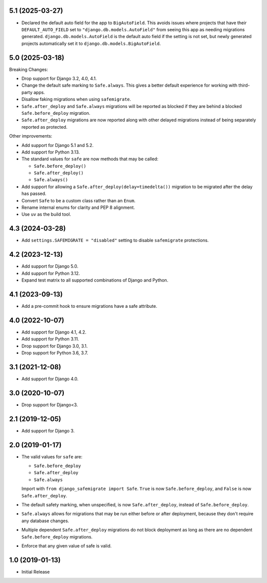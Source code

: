 5.1 (2025-03-27)
++++++++++++++++

* Declared the default auto field for the app to ``BigAutoField``.
  This avoids issues where projects that have their ``DEFAULT_AUTO_FIELD``
  set to ``"django.db.models.AutoField"``
  from seeing this app as needing migrations generated.
  ``django.db.models.AutoField`` is the default auto field
  if the setting is not set,
  but newly generated projects
  automatically set it to ``django.db.models.BigAutoField``.

5.0 (2025-03-18)
++++++++++++++++

Breaking Changes:

* Drop support for Django 3.2, 4.0, 4.1.
* Change the default safe marking to ``Safe.always``.
  This gives a better default experience for working with third-party apps.
* Disallow faking migrations when using ``safemigrate``.
* ``Safe.after_deploy`` and ``Safe.always`` migrations will be
  reported as blocked if they are behind a blocked ``Safe.before_deploy``
  migration.
* ``Safe.after_deploy`` migrations are now reported along with other
  delayed migrations instead of being separately reported as protected.

Other improvements:

* Add support for Django 5.1 and 5.2.
* Add support for Python 3.13.
* The standard values for ``safe`` are now methods that may be called:

  * ``Safe.before_deploy()``
  * ``Safe.after_deploy()``
  * ``Safe.always()``
* Add support for allowing a ``Safe.after_deploy(delay=timedelta())``
  migration to be migrated after the delay has passed.
* Convert ``Safe`` to be a custom class rather than an ``Enum``.
* Rename internal enums for clarity and PEP 8 alignment.
* Use ``uv`` as the build tool.

4.3 (2024-03-28)
++++++++++++++++

* Add ``settings.SAFEMIGRATE = "disabled"`` setting to disable ``safemigrate``
  protections.

4.2 (2023-12-13)
++++++++++++++++

* Add support for Django 5.0.
* Add support for Python 3.12.
* Expand test matrix to all supported combinations of Django and Python.

4.1 (2023-09-13)
++++++++++++++++

* Add a pre-commit hook to ensure migrations have a safe attribute.

4.0 (2022-10-07)
++++++++++++++++

* Add support for Django 4.1, 4.2.
* Add support for Python 3.11.
* Drop support for Django 3.0, 3.1.
* Drop support for Python 3.6, 3.7.

3.1 (2021-12-08)
++++++++++++++++

* Add support for Django 4.0.

3.0 (2020-10-07)
++++++++++++++++

* Drop support for Django<3.


2.1 (2019-12-05)
++++++++++++++++

* Add support for Django 3.

2.0 (2019-01-17)
++++++++++++++++

* The valid values for ``safe`` are:

  * ``Safe.before_deploy``
  * ``Safe.after_deploy``
  * ``Safe.always``

  Import with ``from django_safemigrate import Safe``.
  ``True`` is now ``Safe.before_deploy``,
  and ``False`` is now ``Safe.after_deploy``.
* The default safety marking, when unspecified,
  is now ``Safe.after_deploy``, instead of ``Safe.before_deploy``.
* ``Safe.always`` allows for migrations that may be run
  either before or after deployment,
  because they don't require any database changes.
* Multiple dependent ``Safe.after_deploy`` migrations do not block deployment
  as long as there are no dependent ``Safe.before_deploy`` migrations.
* Enforce that any given value of safe is valid.

1.0 (2019-01-13)
++++++++++++++++

* Initial Release
